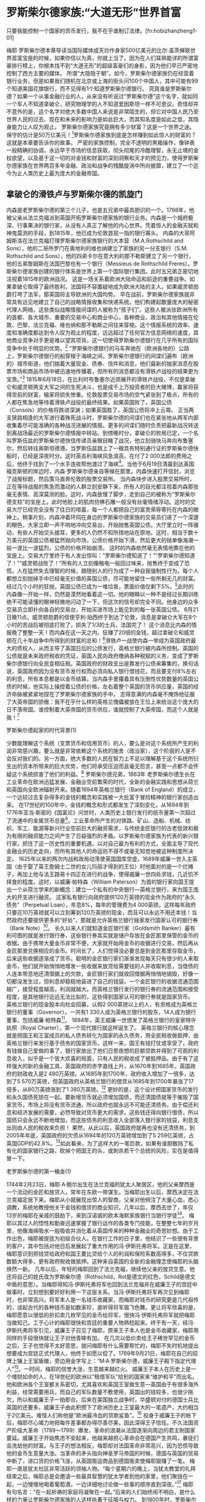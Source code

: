 # -*- org -*-

# Time-stamp: <2011-09-15 19:48:40 Thursday by ldw>

#+OPTIONS: ^:nil author:nil timestamp:nil creator:nil H:2

#+STARTUP: indent


* 罗斯柴尔德家族:“大道无形”世界首富

只要我能控制一个国家的货币发行，我不在乎谁制订法律。[fn:hobizhanzheng1-01]

梅耶·罗斯柴尔德本章导读当国际媒体成天炒作身家500亿美元的比尔·盖茨蝉联世界首富宝座的时候，如果你信以为真，你就上当了。因为在人们耳熟能详的所谓富豪排行榜上，你根本找不到“大道无形”的超级富豪们的身影，因为他们早已严密地控制了西方主要的媒体。
所谓“大隐隐于朝”。如今，罗斯柴尔德家族仍在经营着银行业务，但是如果我们随机在北京或上海的街头问100个中国人，其中可能有99个知道美国花旗银行，而不见得有1个知道罗斯柴尔德银行。
究竟谁是罗斯柴尔德？如果一个从事金融行业的人，从来没有听说过“罗斯柴尔德”这个名字，就如同一个军人不知道拿破仑，研究物理学的人不知道爱因斯坦一样不可思议。奇怪却并不意外的是，这个名字对绝大多数中国人来说是非常陌生的，但它对中国人民乃至世界人民的过去、现在和未来的影响力是如此巨大，而其知名度是如此之低，其隐身能力让人叹为观止。
罗斯柴尔德家族究竟拥有多少财富？这是一个世界之迷。保守的估计是50万亿美元！[2]罗斯柴尔德家族到底是怎样赚到如此惊人的财富的？这就是本章要告诉你的故事。
严密的家族控制，完全不透明的黑箱操作，像钟表一般精确的协调，永远早于市场的信息获取，彻头彻尾的冷酷理智，永无止境的金权欲望，以及基于这一切的对金钱和财富的深刻洞察和天才的预见力，使得罗斯柴尔德家族在世界两百多年金融、政治和战争的残酷旋涡中所向披靡，建立了一个迄今为止人类历史上最为庞大的金融帝国。

** 拿破仑的滑铁卢与罗斯柴尔德的凯旋门

内森是老罗斯柴尔德的第三个儿子，也是五兄弟中最具胆识的一个。1798年，他被父亲从法兰克福派到英国开拓罗斯柴尔德家族的银行业务。内森是一个城府极深、行事果决的银行家，从没有人真正了解他的内心世界。凭着惊人的金融天赋和神鬼莫测的手段，到1815年，他已成为伦敦首屈一指的银行寡头。
内森的大哥阿姆斯洛在法兰克福打理罗斯柴尔德家族银行的大本营（M.A.Rothschild and Sons），他的二哥所罗门在奥地利的维也纳建立了家族的另一分支银行（S.M. Rothschild and Sons），他的四弟卡尔在意大利的那不勒斯建立了另一个银行，他的五弟詹姆斯在法国巴黎也有一个银行（Messieus de Rothschild Freres）。罗斯柴尔德家族创建的银行体系是世界上第一个国际银行集团。此时五兄弟正密切地注视着1815年的欧洲战况。
这是一场关系着欧洲大陆命运和前途的重要战争。如果拿破仑取得了最终胜利，法国将不容置疑地成为欧洲大陆的主人。如果威灵顿勋爵打垮了法军，那英国将主导欧洲的大国均势。
早在战前，罗斯柴尔德家族就非常具有远见地建立了自己的战略情报收集和快递系统。他们构建起数量庞大的秘密代理人网络，这些类似战略情报间谍的人被称为“孩子们”。这些人被派驻欧洲所有的首都、各大城市、重要的交易中心和商业中心，各种商业、政治和其他情报在伦敦、巴黎、法兰克福、维也纳和那不勒斯之间往来穿梭。这个情报系统的效率、速度和准确度都达到令人叹为观止的程度，远远超过了任何官方信息网络的速度，其他商业竞争对手更是难以望其项背。这一切使得罗斯柴尔德银行在几乎所有的国际竞争中处于明显的优势。[3]
“罗斯柴尔德银行的马车奔驰在（欧洲各地的）公路上，罗斯柴尔德银行的船穿梭于海峡之间，罗斯柴尔德银行的间谍们遍布（欧洲的）城市街道，他们揣着大量现金、债券、信件和消息，他们最新的独家消息在股票市场和商品市场中被迅速地传播着，但所有的消息都没有滑铁卢战役的结果更为宝贵。”[4]
1815年6月18日，在比利时布鲁塞尔近郊展开的滑铁卢战役，不仅是拿破仑和威灵顿两支大军之间的生死决斗，也是成千上万投资者的巨大赌博，赢家将获得空前的财富，输家将损失惨重。伦敦股票交易市场的空气紧张到了极点，所有的人都在焦急地等待着滑铁卢战役的最终结果。如果英国败了，英国公债（Consols）的价格将跌进深渊；如果英国胜了，英国公债将冲上云霄。
正当两支狭路相逢的大军进行着殊死战斗时，罗斯柴尔德的间谍们也在紧张地从两军内部收集着尽可能准确的各种战况进展的情报。更多的间谍们随时负责把最新战况转送到离战场最近的罗斯柴尔德情报中转站。到傍晚时分，拿破仑的败局已定，一个名叫罗斯伍兹的罗斯柴尔德快信传递员亲眼目睹了战况，他立刻骑快马奔向布鲁塞尔，然后转往奥斯坦德港。当罗斯伍兹跳上了一艘具有特别通行证的罗斯柴尔德快船时，已经是深夜时分。这时英吉利海峡风急浪高，在付了2 000法郎的费用之后，他终于找到了一个水手连夜帮他渡过了海峡[5]。当他于6月19日清晨到达英国福克斯顿的岸边时，内森·罗斯柴尔德亲自等候在那里。内森快速打开信封，浏览了战报标题，然后策马直奔伦敦的股票交易所。
当内森快步进入股票交易所时，正在等待战报的焦急而激动的人群立刻安静下来，所有人的目光都注视着内森那张毫无表情、高深莫测的脸。这时，内森放慢了脚步，走到自己的被称为“罗斯柴尔德支柱”的宝座上。此时他脸上的肌肉仿佛石雕一般没有丝毫情绪浮动。这时的交易大厅已经完全没有了往日的喧嚣，每一个人都把自己的富贵荣辱寄托在内森的眼神上。稍事片刻，内森冲着环伺在身边的罗斯柴尔德家族的交易员们递了一个深邃的眼色，大家立即一声不响地冲向交易台，开始抛售英国公债。大厅里立时一阵骚动，有些人开始交头接耳，更多的人仍然不知所措地站在原地。这时，相当于数十万美元的英国公债被猛然抛向市场，公债价格开始下滑，然后更大的抛单像海潮一般一波比一波猛烈，公债的价格开始崩溃。
这时的内森依然毫无表情地靠在他的宝座上。交易大厅里终于有人发出惊叫：“罗斯柴尔德知道了！”“罗斯柴尔德知道了！”“威灵顿战败了！”所有的人立刻像触电一般回过味来，抛售终于变成了恐慌。人在猛然失去理智的时候，跟随别人的行为成了一种自我强制性行为。每个人都想立刻抛掉手中已经毫无价值的英国公债，尽可能地留住一些所剩无几的财富。经过几个小时的狂抛，英国公债已成为一堆垃圾，票面价值仅剩下5%。[6]此时的内森像一开始一样，仍然是漠然地看着这一切。他的眼睛以一种不是经过长期训练绝不可能读懂的眼神轻微地闪动了一下，但这次的信号却完全不同。他身边的众多交易员立即扑向各自的交易台，开始买进市场上能见到的每一张英国公债。
6月21日晚11点，威灵顿勋爵的信使亨利·珀西终于到达了伦敦，消息是拿破仑大军在8个小时的苦战后被彻底打败了，损失了1/3的士兵，法国完了！
这个消息比内森的情报晚了整整一天！而内森在这一天之内，狂赚了20倍的金钱，超过拿破仑和威灵顿在几十年战争中所得到的财富的总和！[7]滑铁卢一战使内森一举成为英国政府最大的债权人，从而主导了英国日后的公债发行，英格兰银行被内森所控制。英国的公债就是未来政府税收的凭证，英国人民向政府缴纳各种税赋的义务，变成了罗斯柴尔德银行向全民变相征税。英国政府的财政支出是靠发行公债来筹集的，换句话说，英国政府因为没有货币发行权而必须向私人银行借钱花，而且要支付8%左右的利息，所有本息都是以金币结算。当内森手里攥着具有压倒性优势数量的英国公债的时候，他实际上操控着公债的价格，左右着整个英国的货币供应量，英国的经济命脉被紧紧地捏在了罗斯柴尔德家族的手中。
志得意满的内森毫不掩饰他征服了大英帝国的骄傲：我不在乎什么样的英格兰傀儡被放在王位上来统治这个庞大的日不落帝国。谁控制着大英帝国的货币供应，谁就控制了大英帝国，而这个人就是我！[8]

罗斯柴尔德起家的时代背景(1)

少数能理解这个系统（支票货币和信用货币）的人，要么是对这个系统所产生的利润非常感兴趣，要么就是非常依赖这个系统的施舍（政治家），这个阶层的人是不会反对我们的。另一方面，绝大多数的人民在智力上不足以理解基于这个系统所衍生出的资本所带来的巨大优势，他们将承受压迫而且毫无怨言，甚至一点都不会怀疑这个系统损害了他们的利益。[9]
罗斯柴尔德兄弟，1863年
老罗斯柴尔德生长在工业革命在欧洲迅猛发展、金融业空前繁荣的时代，全新的金融实践和思想从荷兰和英国向全欧洲辐射开来。随着1694年英格兰银行（Bank of England）的成立，一个远较过去复杂得多的金钱的概念和实践被一大批富于冒险精神的银行家创造出来。
在17世纪的100年中，金钱的概念和形式都发生了深刻变化，从1694年到1776年亚当·斯密的《国富论》问世时，人类历史上银行发行的纸币量第一次超过了流通中的金属货币总量[10]。工业革命所产生的对铁路、矿山、造船、机械、纺织、军工、能源等新兴行业空前巨大的融资需求，与传统金匠银行的古老低效和极为有限的融资能力之间产生了日益强烈的矛盾。以罗斯柴尔德家族为代表的新兴银行家，抓住了这一历史性的重要机遇，以对自己最为有利的方式，全面主导了现代金融业的历史走向，而所有其他人的命运则不得不或毫无知觉地被这种制度所决定。
1625年以来的两次内战和政局动荡使英国国库空虚，1689年威廉一世入主英国（由于娶了英王詹姆士二世的女儿玛丽才得到的王位）时他面对的是一个烂摊子，再加上他与法王路易十四正在进行的战争，使得威廉一世四处求钱，几近饥不择食的程度。这时，以威廉·帕特森（William Paterson）为首的银行家向国王提出一个从荷兰学来的新概念：建立一个私有的中央银行—英格兰银行，来为国王庞大的开支进行融资。
这家私有银行向政府提供120万英镑的现金作为政府的“永久债务”（Perpetual Loan），年息8%，每年的管理费为4 000英镑，这样每年政府只要花10万英镑就可以立刻筹到120万英镑的现金，而且可以永远不用还本钱！当然政府还要提供更多的“好处”，那就是允许英格兰银行独家发行国家认可的银行券（Bank Note）[11]。
长久以来人们就知道金匠银行家（Goldsmith Banker）最有利可图的就是发行银行券，这些银行券其实就是储户存放在金匠那里保管的金币的收据。由于携带大量金币非常不便，大家就开始用金币的收据进行交易，然后再从金匠那里兑换相应的金币。时间长了，人们觉得没必要总是到金匠那里存取金币，后来这些收据逐渐成了货币。聪明的金匠银行家们渐渐发现每天只有很少的人来取金币，他们就开始悄悄地增发一些收据来放贷给需要钱的人并收取利息，当借债的人连本带息地还清借据上的欠款，金匠银行家们就收回借据再悄悄地销毁，好像一切都没发生过，但利息却稳稳地装进了自己的钱袋。一个金匠银行的收据流通范围越广，接受程度越高，利润就越大。而英格兰银行发行的银行券的流通范围和接受程度，是其他银行远远无法比拟的，这些得到国家认可的银行券就是国家货币。
英格兰银行的现金股本向社会招募，认购2 000英镑以上的人，有资格成为英格兰银行的董事（Governor）。一共有1 330人成为英格兰银行的股东，14人成为银行董事，包括威廉·帕特森[12]。
1694年，英王威廉一世颁发了英格兰银行的皇家特许执照（Royal Charter），第一个现代银行就这样诞生了。
英格兰银行的核心理念就是把国王和王室成员的私人债务转化为国家的永久债务，用全民税收做抵押，由英格兰银行来发行基于债务的国家货币。这样一来，国王有钱打仗或享受了，政府有钱做自己爱做的事了，银行家放出了他们日思夜想的巨额贷款并得到了可观的利息收入，似乎是一个皆大欢喜的局面，只有人民的税收成了被抵押品。由于有了这样强大的新的金融工具，英国政府的赤字直线上升，从1670年到1685年，英国政府的财政收入是2 480万英镑。从1685年到1700年，政府收入增加了一倍多，达到了5 570万英镑，但英国政府从英格兰银行的借贷从1685年到1700年暴涨了17倍多，从80万英镑涨到了1 380万英镑。[13]
更妙的是，这个设计把国家货币的发行和永久国债死锁在一起。要新增货币就必须增加国债，而还清国债就等于摧毁了国家货币，市场上将没有货币流通，所以政府也就永远不可能还清债务。由于偿还利息和经济发展的需要，必然导致对货币更大的需求，这些钱还得向银行借债，所以国债只会永远不断地增加，而这些债务的利息收入全部落入银行家的钱袋，利息支出则由人民的税收来负担！
果然，从此以后，英国政府就再也没有还清债务，到2005年年底，英国政府的欠债从1694年的120万英镑增加到了5 259亿英镑，占英国GDP的42.8%。[14]如此看来，为了这样大的一笔巨款，如果有谁胆敢挡了私有化的国家银行之路，砍掉个把国王的头，或刺杀若干个总统的风险，实在是值得冒一下。

老罗斯柴尔德的第一桶金(1)

1744年2月23日，梅耶·A·鲍尔出生在法兰克福的犹太人聚居区，他的父亲摩西是一个流动的金匠和放贷人，常年在东欧一带谋生。当梅耶出生以后，摩西决定在法兰克福定居下来。梅耶从小就展现出惊人的智商，父亲对他倾注了大量心血，悉心调教，系统地教授他关于金钱和借贷的商业知识。几年以后，摩西去世了，年仅13岁的梅耶在亲戚的鼓励下，来到汉诺威的欧本海默家族银行当银行学徒[15]。
梅耶以其过人的悟性和勤奋迅速掌握了银行运作的各类专门技能，在整整七年的岁月里，他像海绵吸水一般吸收并消化着从英国传来的种种金融业的奇思妙想。由于工作出色，梅耶被提拔为初级合伙人。在银行工作的日子里，他结识了一些很有背景的客户，其中包括对他日后发展起了重大作用的冯·伊斯托弗将军。正是在这里，梅耶意识到把钱贷给政府和国王要比贷给个人的利润和保险系数高得多，不仅贷款数额大得多，更有政府税收做抵押。这种来自英国的全新的金融理念使梅耶的头脑焕然一新。
几年以后，年轻的梅耶回到了法兰克福，继续他父亲的放贷生意。他还将自己的姓氏改为罗斯柴尔德（Rothschild，Rot是德文的红色，Schild是德文中盾的意思）。当梅耶得知冯·伊斯托弗将军也回到法兰克福并在威廉王子的宫廷中做事时，立刻想到要好好利用一下这层关系。当冯·伊斯托弗将军再次见到梅耶时，也非常高兴。将军本人是一名钱币收藏家，而梅耶对钱币的研究更是几代祖传的，谈起古代的各种钱币是如数家珍，直听得将军眉飞色舞。更让将军欣喜的是，梅耶愿意以很低的折扣卖几枚罕见的金币给将军，很快冯·伊斯托弗将军就把梅耶当做知己。工于心计的梅耶很快和宫廷的重要人物熟稔起来。终于有一天，经冯·伊斯托弗将军引见，威廉王子召见了梅耶，原来王子本人也是金币收藏家，梅耶用同样的手段很快就让王子对他青睐有加。
在几次以低价卖给王子稀世罕见的金币之后，王子也觉得不太好意思，就问梅耶有什么需要帮忙的，梅耶不失时机地提出想要成为宫廷正式代理人，他终于如愿以偿了。1769年9月21日，梅耶在自己的招牌上镶上王室盾徽，旁边用金字写上：“M·A·罗斯柴尔德，威廉王子殿下指定代理人”[16]。一时间，梅耶的信誉大涨，生意越来越红火。
威廉王子本人在历史上是一个嗜财如命的人，在18世纪的欧洲以“租借军队”给别的国家来“维护和平”而出名。他和欧洲各个王室都关系密切，尤其喜欢和英国王室做生意—英国由于有很多海外利益，经常需要用兵，而自己的军队数量不敷使用，英国出的钱较多，也很少拖欠，所以和威廉王子一拍即合。后来在美国独立战争时，华盛顿对付的德国士兵比英国的还要多。威廉王子由此积攒下了欧洲历史上王室最大的一笔遗产，大约相当于2亿美元。难怪人们称他是“欧洲最冷血的贷款鲨鱼”。[17]
投身于威廉王子的帐下后，梅耶尽心竭力地把每件差事都办得尽善尽美，因此深得王子信任。不久法国资产阶级大革命（1789～1799）爆发，革命的浪潮从法国逐渐向周边的君主制国家蔓延。威廉王子开始焦虑不安起来，他越来越担心革命会在德国产生共鸣，暴徒们会洗劫他的财富。与王子的想法相反，梅耶却对法国革命非常高兴，因为恐慌导致他的金币生意量大涨。当革命的矛头指向神圣罗马帝国的时候，德国与英国的贸易中断了，进口货的价格飞涨，从英国贩运商品到德国贩卖使梅耶狠赚了一笔。
梅耶一直是犹太社区非常活跃的领袖人物。“每个星期六的晚上，当犹太教堂的礼拜结束之后，梅耶总是会邀请一些最具智慧的犹太学者到他的家里，他们聚拢在一起，一边慢慢地喝着葡萄酒，一边详细地讨论做一些事的顺序直到深夜。”[18]
梅耶有句名言：“在一起祈祷的家庭将凝聚在一起。”后来的人们始终闹不明白，是什么样的力量让罗斯柴尔德家族的人这样执著于征服与权力。
到1800年时，罗斯柴尔德家族已成为法兰克福最富有的犹太家族之一。梅耶还在这一年获得了神圣罗马帝国皇帝授予的“帝国皇家代理”的称号。这个称号使他能通行帝国的各个地区，免除了加在其他犹太人身上的各种赋税，他的公司人员还可以配备武器。
1803年，梅耶和威廉王子的关系日益密切，使梅耶的势力大大地跃上一个台阶。事情是这样的，威廉王子的一位表兄是丹麦国王，他向威廉王子提出想借一笔款子，威廉王子怕露富就不愿答应。当梅耶得知此事以后，认为是个很好的机会，就向王子提出一个解决方案，由王子出钱，梅耶出面协商，以罗斯柴尔德的的名义给丹麦国王贷款，利息梅耶可以提成。王子仔细想了想，觉得是个不错的办法，既能放贷收钱又不会露富。对于梅耶来说，放贷给国王是他梦寐以求的事，不仅能得到稳定的回报，更是提高声誉的绝好机会。结果贷款获得了极大的成功。紧接着，又有六笔丹麦王室的贷款通过梅耶成交。罗斯柴尔德声名鹊起，尤其是他与皇室的密切联系在欧洲开始为人所知。
拿破仑当政以后，曾经试图将威廉王子拉到自己一边，威廉王子首鼠两端，不愿在形势明朗之前选边站队，最后拿破仑宣布“要把赫思－凯瑟（威廉王子家族）从欧洲的统治者名单中清除出去”，随即法军大兵压境，威廉王子仓皇流亡到丹麦，出逃之前，将一笔价值300万美元的现金交给梅耶保管[19]。就是这300万美元的现金为梅耶带来了前所未有的权力和财富，成为梅耶铸造其金融帝国的第一桶金。
梅耶有比建立一个英格兰银行要大得多的雄心！当他得到了威廉王子这笔巨款的时候，他就开始点兵遣将了。他的五个儿子像五支利箭射向欧洲的五个心脏地区。老大阿姆斯洛镇守法兰克福总部，老二所罗门到维也纳开辟新战场，老三内森被派往英国主持大局，老四卡尔奔赴意大利的那不勒斯建立根据地，并作为兄弟之间的信使往来穿梭，老五詹姆斯执掌巴黎业务。
一个人类历史上前所未有的金融帝国揭开了帷幕。

内森主宰伦敦金融城

他们（罗斯柴尔德家族）是世界金钱市场的主宰，当然也就是几乎所有一切其他事物的主宰。他们实际上拥有以整个南意大利地区的财政收入做抵押的资产，（欧洲）所有国家的国王和部长都在聆听他们的教诲。[20]
本杰明·迪斯雷利，英国首相，1844年
伦敦金融城是大伦敦地区中心的一块占地仅2.6平方公里的地区，18世纪以来一直是英国乃至世界的金融中心，它拥有独立的司法系统，与梵蒂冈很类似，颇像一个国中之国。这个弹丸之地云集着包括英格兰银行总部在内的世界主要的金融机构，创造了当今英国GDP的1/6。谁主宰着伦敦金融城，谁就主宰着英国。
内森初到英国正值法英对峙，互相封锁。英国货在欧洲价格卖得很高，内森开始与在法国的弟弟詹姆斯联手把货物从英国偷运到法国转手，从中赚了很多钱。后来内森结识了英国财政部的官员约翰·哈里斯，打听到英军在西班牙的困境。当时威灵顿公爵所统帅的英军已经做好了进攻法军的准备，唯一的难题就是缺少军饷。威灵顿公爵尽管有英国政府的担保，但他磨破了嘴皮子也难以说服西班牙和葡萄牙的银行家接受他拿出的银行券，威灵顿公爵的大军迫切需要黄金[21]。
内森灵机一动，决心要在此事上大捞一笔。他四处打听黄金的货源，正好东印度公司有一批黄金刚从印度运来，准备出售，而英国政府也想购买，只是觉得价格太高，想等黄金价格降下来再购进。内森摸准了情况，立即将他带到英国打天下的威廉王子的300万美元现金和自己走私英国货物赚来的大笔资金全部押上，抢先与东印度公司成交，购买了80万英镑的黄金[22]，然后立刻抬高黄金价格。英国政府眼见黄金价格降不下来，前方军情又十万火急，只有从内森手中以高价购进。这一笔交易让内森赚得盆满钵满。
但内森继续施展连环计，他又提出要护送这批黄金到威灵顿公爵的军中。当时法国对英国进行严密的陆上封锁，此行风险极大，英国政府愿意付很高的价钱来运送这批黄金。拿到这个差事之后，内森让他年仅19岁的弟弟詹姆斯通知法国政府，内森想运送黄金到法国，英国政府可能会对此非常愤怒，因为黄金流到法国会大大削弱英国的财政能力。法国方面一听有这样的大好事，岂有不大力支持的道理，立即下令法国警察沿途保护，一路放行。个别瞧出名堂的法国官员也被重金贿赂，装聋作哑。
于是内森等人押送的黄金，得到了英法两国政府的支持，浩浩荡荡、大摇大摆地进入巴黎的银行，内森一面参加法国政府的欢迎宴会，一面悄悄派人把黄金兑换成威灵顿公爵能够接受的金币，再神不知鬼不觉地通过罗斯柴尔德的运输网络运到了西班牙的英军手中。其手法之高妙直追现代好莱坞的电影情节。
一位普鲁士驻英国的外交官这样说道：“罗斯柴尔德对这里（伦敦）的金融事务的影响力大得惊人。他们完全左右着伦敦金融城的外汇交易价格。作为银行家，他们的权力令人瞠目。当内森发怒时，英格兰银行都在颤抖。”
有一次，内森拿着他哥哥阿姆斯洛从法兰克福罗斯柴尔德银行开的支票到英格兰银行要求兑换现金，银行以只兑换本银行支票为由加以拒绝。内森勃然大怒，第二天一早，他领着自己的九名银行职员，带着大批英格兰银行的支票要求兑现黄金，只一天就使英格兰银行的黄金储备明显下降。第二天，内森带来更多的支票，一名银行的高级主管颤声问内森还要兑换几天，内森冷冷地回答：“英格兰银行拒绝接受我的支票，我干吗要它的？”英格兰银行立即召开紧急会议，然后银行的高级主管非常客气地告诉内森，英格兰银行今后将荣幸地兑换所有罗斯柴尔德银行的支票。
内森在滑铁卢战役中一举夺得伦敦金融城的主导权，从而掌握了英国的经济命脉。从此，包括货币发行和黄金价格等至关重要的决定权，一直把持在罗斯柴尔德家族的手中。

詹姆斯征服法兰西

当一个政府依赖银行家的金钱时，掌握着局势的便是银行家，而不是政府的领导人，因为给钱的手始终高于拿钱的手。金钱没有祖国，金融家不知道何为爱国和高尚，他们的唯一目的就是获利。[23]
拿破仑，1815年
老罗斯柴尔德的第五个儿子詹姆斯在拿破仑执政时期，主要来往于伦敦和巴黎之间，建立家族运输网络来走私英国货。在帮助威灵顿运送黄金和英国国债收购战之后，詹姆斯在法国名声大噪。他建立了罗斯柴尔德巴黎银行，并暗地里资助西班牙革命。
1817年，滑铁卢战败之后，法国丧失了拿破仑战争中得来的大片领土，政治上限于被围堵的境地，国民经济也日益凋敝。路易十八的政府四处贷款，希望在财政上逐渐站稳脚跟。一家法国银行和英国的巴林银行得到了数目庞大的政府融资项目，而声名显赫的罗斯柴尔德银行却名落孙山，詹姆斯为此愤愤不平。
到了1818年，由于前一年发行的政府债券在巴黎和其他欧洲城市都行情见涨，法国政府尝到了甜头，想再向这两家银行融资。罗斯柴尔德兄弟费尽心机也得不到半点利益。原来，法国贵族们自恃出身显赫，血统高贵，觉得罗斯柴尔德家族不过是一群乡巴佬暴发户，不愿意和他们做生意。尽管詹姆斯在巴黎财大气粗，豪宅华服，但社会地位并不高，法国贵族的高傲令詹姆斯恼羞成怒。
詹姆斯立即和其他几个兄弟开始策划制服法国贵族们的计划。而法国的贵族们高傲却不聪明，更低估了罗斯柴尔德家族在金融方面出类拔萃的战略战术，其运筹帷幄决胜千里的能力，并不低于拿破仑在军事上的造诣。
1818年11月5日，一向稳健升值的法国公债突然开始颇不寻常地跌价。很快，政府的其他债券也开始受到影响，价格出现了不同程度的下滑。市场上的投资者开始议论纷纷。随着时间的推移，情况非但没有好转，反而越来越糟[24]。交易所里的议论逐渐演变成流言四起，有人说拿破仑可能再次上台，也有人说政府财政税收不足以偿还利息，还有人担心爆发新的战争。
路易十八的宫廷内部气氛也相当紧张，债券如果继续大幅下滑，政府以后的开支将无从筹集。高傲的贵族们的脸上也堆满了愁容，每个人都在担心这个国家的未来。只有两个人在一边冷眼旁观，他们就是詹姆斯和他的哥哥卡尔。
由于有英国的前车之鉴，慢慢地有人开始怀疑罗斯柴尔德家族在操纵公债市场。实际情况正是如此。从1818年的10月开始，罗斯柴尔德家族开始以其雄厚的财力做后盾，在欧洲各大城市悄悄吃进法国债券，法国债券渐渐升值。然后，从11月5日开始，他们突然在欧洲各地同时放量抛售法国债券，造成了市场的极大恐慌。
眼看着自己的债券价格像自由落体一般滑向深渊，路易十八觉得自己的王冠也随之而去了。此时，宫廷里罗斯柴尔德家族的代理人向国王进言，为什么不让富甲天下的罗斯柴尔德银行试试挽救局面呢？心神不定的路易十八再也顾不上皇家的身份地位了，马上召见詹姆斯兄弟。爱丽舍宫的氛围为之一变，被冷落许久的詹姆斯兄弟处处被笑脸和尊敬包围着。
果然，詹姆斯兄弟一出手就制止了债券的崩溃，他们成了法国上下瞩目的中心，在法国军事战败之后，是他们从经济危机中拯救了法国！赞美和鲜花令詹姆斯兄弟陶醉不已，连他们的衣服款式也成了流行的时装样式。他们的银行成了人们竞相求贷的地方。
由此，罗斯柴尔德家族完全控制了法国金融。
“詹姆斯·罗斯柴尔德的财富达到了6亿法郎。在法国只有一个人的财富比他多，那就是法国国王，他的财富是8亿法郎。法国其他所有银行家的财富加在一起仍然比詹姆斯少1.5亿法郎。这样的财富自然赋予了他不可名状的权力，甚至到了随时可以让政府内阁垮台的程度。比如，众所周知的梯也尔政府就是被他推翻的。”[25]

所罗门问鼎奥地利(1)

在他们（罗斯柴尔德家族）的眼里没有战争与和平，没有口号和宣言，也没有牺牲或荣誉，他们忽略了这些迷惑世人眼睛的东西。他们的眼中只有垫脚石。威廉王子是一个，下一个就是梅特涅。[26]
弗雷德里克·默顿
所罗门是罗斯柴尔德家的老二，常年穿梭于欧洲各大城市之间，担任家族各个银行之间的协调人角色。他在几个兄弟中具有过人的外交才能，说话措辞考究，巧于恭维。一位和所罗门打过交道的银行家曾评论道：“没有人离开他时不是神清气爽的。”正是因为这个原因，弟兄们公推他到维也纳开拓欧洲心脏地区的银行业务。
维也纳是当时欧洲的政治中心，几乎所有的欧洲王室都和奥地利的哈布斯堡王朝有着千丝万缕的血缘关系。哈布斯堡王朝作为神圣罗马帝国（1806年解体）的王室，统治着包括现在的奥地利、德国、意大利北部、瑞士、比利时、荷兰、卢森堡、捷克、斯洛文尼亚以及法国东部地区长达400余年，是欧洲最古老、最正宗的王室血脉。
拿破仑战争虽然打垮了神圣罗马帝国，但它的继承者奥地利仍然以中欧的龙头自居，傲视其他的王室。加之其正统的天主教教义，与英法等新教盛行的国家相比要僵化不少，和这样的高贵家族打交道，要比与威廉王子交往高贵得多。虽然罗斯柴尔德家族过去曾经几次想和哈布斯堡建立商业关系，结果始终被王室挡在圈子之外，不得其门而入。
当拿破仑战争结束后，所罗门再次叩响维也纳的大门时，情势已经全然不同了。罗斯柴尔德家族在欧洲已成为名噪一时的望族，挟征服英法之锐气，底气足了不少。尽管这样，所罗门也不敢造次去直接和哈布斯堡的人谈生意，而是找到了一块“垫脚石”，他就是名震19世纪欧洲政坛的奥地利外长梅特涅（Klemens von Metternich）。
拿破仑战败之后的欧洲，由梅特涅牵头建立的维也纳体系维系了19世纪欧洲最长的和平时期。梅特涅在奥地利日渐衰落而强敌环伺的不利态势下，把制衡的精髓发挥到了极致。他利用哈布斯堡在欧洲残存的皇家正统号召力，拉住邻国普鲁士和俄国组成神圣同盟，既遏制了法国的东山再起，又牵制了俄国扩张的躁动，还形成了联合压制境内民族主义和自由主义浪潮的机制，确保了奥地利境内多民族分裂势力不致失控。
1818年的亚琛会议是讨论拿破仑战败后欧洲未来的一次重要会议，来自英、俄、奥、普、法等国代表决定了法国的战争赔款和同盟国撤军等问题。所罗门和他的弟弟卡尔都参加了这次会议。正是在这次会议上，经梅特涅的左右手金斯（Gentz）引荐，所罗门结识了梅特涅，并很快地与梅特涅成为无话不谈的密友。一方面所罗门巧妙而得当的赞美让梅特涅极为受用，另一方面，梅特涅也很想借重罗斯柴尔德家族的雄厚财势，两人一拍即合，所罗门和金斯更是铁得不分彼此。
在梅特涅和金斯的极力推荐下，加之罗斯柴尔德与威廉王子和丹麦王室密切的商业关系，哈布斯堡高大的围墙终于被所罗门越过了。王室开始固定和频繁地向所罗门的银行贷款和融资，所罗门很快就成了“圈里人”。1822年，哈布斯堡王室授予罗斯柴尔德四兄弟（内森除外）男爵封号。
在所罗门的大力资助之下，梅特涅开始扩张奥地利的影响力，四处派出军队去麻烦地区“保卫和平”，使原本国力日衰的奥地利陷入了更深的债务泥潭，从而更加依赖所罗门的银箱。1814～1848年的欧洲被称为“梅特涅时代”，而实际上控制着梅特涅的是背后的罗斯柴尔德银行。
1822年，梅特涅、金斯和所罗门、詹姆斯、卡尔三兄弟参加了重要的维罗纳会议（Verona Congress）。会后，罗斯柴尔德银行得到了利益丰厚的资助第一条中欧铁路的项目。奥地利人越来越感受到罗斯柴尔德的影响力，人们开始笑言“奥地利有一个斐迪南皇帝和一个所罗门国王”。1843年，所罗门收购了V抰kovice联合矿业公司和奥地利－匈牙利冶炼公司，这两家公司都名列当时世界十家最大的重工业公司。
到1848年，所罗门已成为奥地利金融和经济的主宰者。

罗斯柴尔德盾徽下的德国和意大利

自从拿破仑从德国撤军之后，德国由过去300多个松散的封建小国合并成30多个较大的国家，并成立了德意志联邦。留守法兰克福的罗斯柴尔德家老大阿姆斯洛被任命为德意志的首届财政部长，1822年被奥地利皇帝加封为男爵。法兰克福的罗斯柴尔德银行成为德国金融的中心。由于阿姆斯洛膝下无子，引为终生憾事，所以对后起之秀倾心扶持。其中一位深得阿姆斯洛喜爱的年轻人就是后来闻名世界现代史的德国铁血宰相俾斯麦。
阿姆斯洛与俾斯麦情同父子，阿姆斯洛去世后，俾斯麦与罗斯柴尔德家族仍然保持着密切联系。俾斯麦背后的银行家布雷克劳德（Samuel Bleichroder）也是罗斯柴尔德家族的代理人[27]。
老四卡尔是罗斯柴尔德五兄弟中最平庸的一个，担任家族的主要信使，往来欧洲各地传递信息和协助其他兄弟。帮助五弟在法国1818年国债战役中取得辉煌胜利之后，卡尔被执掌家门的三哥内森派往意大利的那不勒斯建立银行。他在意大利却展露了超出其他兄弟预期的能力。卡尔不仅资助了梅特涅派往意大利镇压革命的军队，而且以出色的政治手腕迫使意大利当地政府承担了占领军的费用。他还帮朋友麦迪奇策划并夺回了那不勒斯财政大臣的要职。卡尔逐渐地成为意大利宫廷的财政支柱，影响力遍及意大利半岛。他还与梵蒂冈教廷建立了商业往来，当教皇格里高利十六世见到他时，破例伸出手让卡尔亲吻，而不是像惯常那样伸出脚来。

罗斯柴尔德金融帝国(1)

只要你们兄弟凝聚在一起，世界上没有任何一家银行能够与你们竞争、伤害你们，或是从你们身上渔利。你们合在一起将拥有比世界上任何一家银行都要大的威力。[28]
戴维森给内森的信，1814年6月24日
老罗斯柴尔德在1812年去世之前，立下了森严的遗嘱：
（1）所有的家族银行中的要职必须由家族内部人员担任，绝不用外人。只有男性家族人员能够参与家族商业活动。
（2）家族通婚只能在表亲之间进行，防止财富稀释和外流。（这一规定在前期被严格执行，后来放宽到可以与其他犹太银行家族通婚。）
（3）绝对不准对外公布财产情况。
（4）在财产继承上，绝对不准律师介入。
（5）每家的长子作为各家首领，只有家族一致同意，才能另选次子接班。
任何违反遗嘱的人，将失去一切财产继承权[29]。
中国有句俗话，兄弟同心，其利断金。罗斯柴尔德家族通过家族内部通婚严格防止财富稀释和外流。在100多年里，家族内部通婚18次，其中16次是在第一表亲（堂兄妹）之间。
据估计，1850年左右，罗斯柴尔德家族总共积累了相当于60亿美元的财富，如果以6%的回报率计算，在150多年后的今天，他们家族的资产至少超过了50万亿美元。
严密的家族控制，完全不透明的黑箱操作，像钟表一般精确的协调，永远早于市场的信息获取，彻头彻尾的冷酷理智，永无止境的金权欲望，以及基于这一切的对金钱和财富的深刻洞察和天才的预见力，使得罗斯柴尔德家族在两百多年金融、政治和战争的残酷旋涡中所向披靡，建立了一个迄今为止人类历史上最为庞大的金融帝国。
到20世纪初，罗斯柴尔德家族所控制的财富估计达到了当时世界总财富的一半。[30]
罗斯柴尔德家族银行遍及欧洲主要城市，他们拥有自己的情报收集和快速传递系统，甚至欧洲国家的王室和贵族在需要迅速和秘密地传递各种信息时，都是通过他们的系统进行。他们还首创了国际金融清算系统，利用其对世界黄金市场的控制，他们在家族银行体系中首先建立起不用实物黄金运输的账目清算系统。
在这个世界上，只怕没有其他人比罗斯柴尔德家族更能深刻理解黄金的真正意义。当2004年罗斯柴尔德家族宣布退出伦敦黄金定价系统时，他们正在悄悄地远离未来世界空前的金融风暴的中心，撇清他们与黄金价格之间的关系。负债累累的美元经济和危机四伏的世界法定货币体系，以及世界外汇储备体系很有可能将面临一场清算，只拥有微不足道的黄金储备的亚洲国家积累多年的财富，将被“重新分配”给未来的赢家。对冲基金将再次发动攻击，只不过这一次的对象将不再是英镑和亚洲货币，而是世界经济的支柱—美元。
对于银行家而言，战争是天大的喜讯。因为和平时期缓慢折旧的各种昂贵设施和物品，会在战争中顷刻之间灰飞烟灭，交战各方会不惜一切代价去取得胜利，到战争结束时，政府无论输赢都将深深地陷入银行的债务陷阱之中。在英格兰银行成立到拿破仑战争结束的121年时间里（1694～1815），英国有56年处于战争之中，剩下的一半时间在准备下一场战争。
策动和资助战争符合银行家的根本利益，罗斯柴尔德家族也不例外，从法国大革命到第二次世界大战的几乎所有近代战争的背后，几乎都闪动着他们的影子。罗斯柴尔德家族是当今主要西方发达国家最大的债权人。老罗斯柴尔德的夫人（Gutle Schnaper）在去世之前说道：“如果我的儿子们不希望发生战争，那就不会有人热爱战争了。”
到19世纪中叶，英、法、德、奥、意等欧洲主要工业国的货币发行大权均落入了罗斯柴尔德家族的控制之中，“神圣的君权被神圣的金权所取代”。此时，大西洋彼岸美丽繁荣富庶的美利坚大陆早已落入了他们的视野。
注 释
[1] G. Edward Griffin, The Creature from Jekyll Island (American Media, Westlake Village, CA 2002), p218.
[2] Note: Morton (1962) noted that the Rothschild wealth was estimated at over $6 billion US in 1850. Not a significant amount in today誷 dollars; however, consider the potential future value compounded over 156 (2006) years!
Taking $6 billion (and assuming no erosion of the wealth base) and compounding that figure at various returns on investment (a conservative range of 4% to 8%) would suggest the following net worth of the Rothschild family enterprise:
$2.7 trillion US (@ 4%)
$12.1 trillion US (@ 5%)
$53.2 trillion US (@ 6%)
$230.2 trillion US (@ 7%)
$982.3 trillion US (@ 8%)
[3] Des Griffin, Descent into Slavery (Emissary Publications 1980), Chapter 5.
[4] Des Griffin, Descent into Slavery (Emissary Publications 1980), p94.
[5] Eustace Mullins, The Secrets of the Federal Reserve-The London Connection (Bankers Research Institute, 1985), Chapter 5.
[6] Des Griffin, Descent into Slavery (Emissary Publications 1980), Chapter 5.
[7] Ignatius Balla, The Romance of the Rothschilds, (Everleigh Nash, London, 1913).
Note: the New York Times, April 1, 1915 reported that in 1914, Baron Nathan Mayer de Rothschild went to court to suppress Ignatius Balla誷 book on the grounds that the Waterloo story about his grandfather was untrue and libelous. The court ruled that the story was true, dismissed Rothschild誷 suit, and ordered him to pay all costs.
[8] Eustace Mullins, The Secrets of the Federal Reserve-The London Connection (Bankers Research Institute, 1985), Chapter 5.
[9] The Rothschild Brothers of London in a letter sent in 1863 to New York Bankers in support of the then proposed National Banking Act.
[10] Glyn Davis, History of Money From Ancient Times to The Present Day (University of Wales Press 2002), p257, p258.
[11] Eustace Mullins, The Secrets of the Federal Reserve-The London Connection (Bankers Research Institute, 1985), Chapter 5.
[12] Ibid.
[13] Glyn Davis, History of Money From Ancient Times to The Present Day (University of Wales Press 2002), p239.
[14] UK National Statistics (http://www.statistics.gov.uk/ CCI/nugget.asp?ID=277).
[15] Des Griffin, Descent into Slavery (Emissary Publications 1980), Chapter 5.
[16] Ibid.
[17] Frederic Morton, The Rothschilds (Fawcett Books, 1961), p40.
[18] Ibid., p31.
[19] Des Griffin, Descent into Slavery (Emissary Publications, 1980), Chapter 5.
[20] Benjamin Disraeli, Coningsby (New York: Alfred A. Knopf, originally published in England in 1844), p225 .
[21] G. Edward Griffin, The Creature from Jekyll Island (American Media, Westlake Village, CA 2002), p224.
[22] Frederic Morton, The Rothschilds (Fawcett Books, 1961), p45.
[23] R. McNair Wilson, Monarchy or Money Power (London: Eyre and Spottiswoode, Ltd., 1933), p68.
[24] Des Griffin, Descent into Slavery (Emissary Publications, 1980), Chapter 5.
[25] David Druck, Baron Edmond de Rothschild (Privately printed), N.Y. 1850.
[26] Frederic Morton, The Rothschilds (Fawcett Books, 1961).
[27] Des Griffin, Descent into Slavery (Emissary Publications 1980), Chapter 5.
[28] Lord Rothschild, The Shadow of a Great Man. London: 1982, p.6.
[29] Des Griffin, Descent into Slavery (Emissary Publications,1980), Chapter 5.
[30] Ted Flynn, Hope of the Wicked (MaxKol Communication, Inc, 2000), p38
